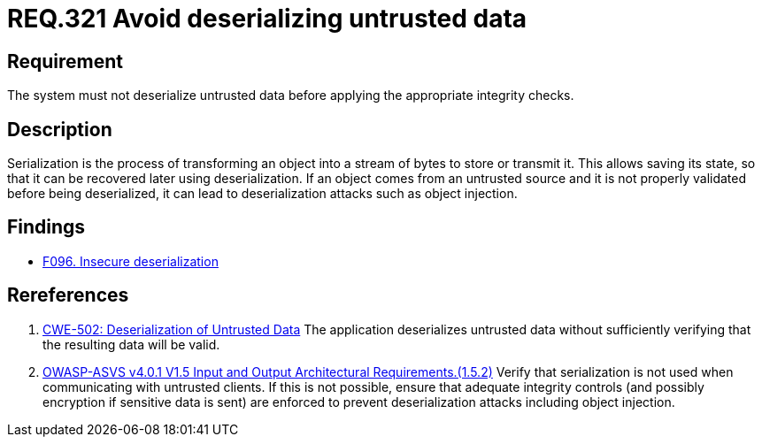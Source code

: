 :slug: rules/321/
:category: data
:description: This document contains the details of the security requirements related to the definition and management of sensitive data in the organization. This requirement establishes the importance of properly validating untrusted data before applying deserialization.
:keywords: Deserizlization, Untrusted, Object, Injection, ASVS, CWE
:rules: yes

= REQ.321 Avoid deserializing untrusted data

== Requirement

The system must not deserialize untrusted data before applying the appropriate
integrity checks.

== Description

Serialization is the process of transforming an object into a stream of bytes
to store or transmit it.
This allows saving its state,
so that it can be recovered later using deserialization.
If an object comes from an untrusted source and it is not properly validated
before being deserialized,
it can lead to deserialization attacks such as object injection.

== Findings

* [inner]#link:/web/findings/096/[F096. Insecure deserialization]#

== Rereferences

. [[r1]] link:https://cwe.mitre.org/data/definitions/502.html[CWE-502: Deserialization of Untrusted Data]
The application deserializes untrusted data without sufficiently verifying that
the resulting data will be valid.

. [[r2]] link:https://owasp.org/www-project-application-security-verification-standard/[OWASP-ASVS v4.0.1
V1.5 Input and Output Architectural Requirements.(1.5.2)]
Verify that serialization is not used when communicating with untrusted
clients.
If this is not possible,
ensure that adequate integrity controls
(and possibly encryption if sensitive data is sent)
are enforced to prevent deserialization attacks including object injection.
